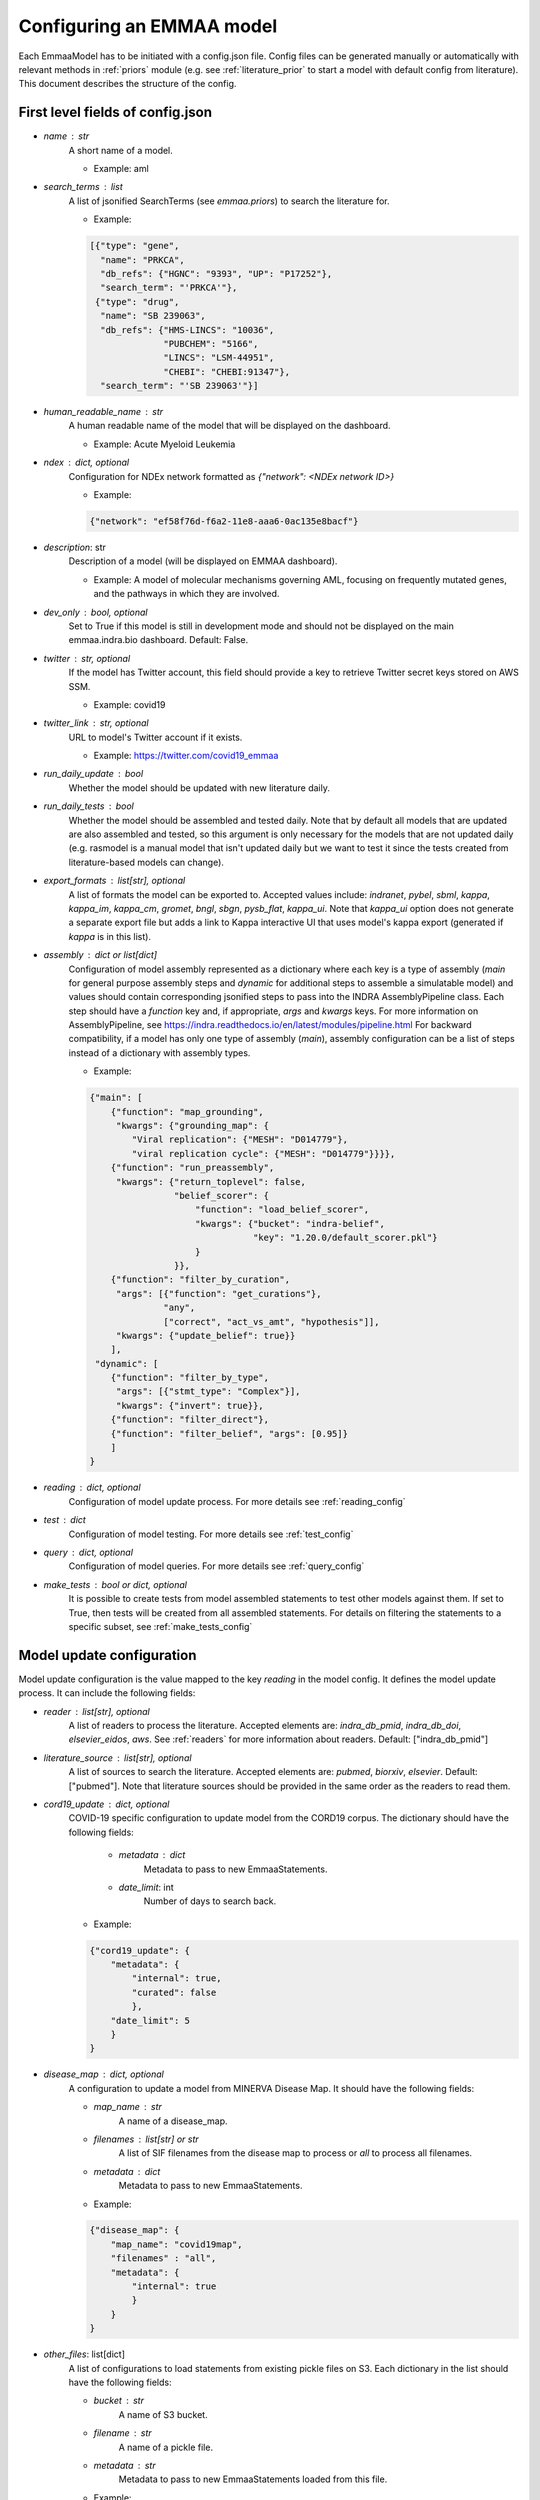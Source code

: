 .. _config_doc:

Configuring an EMMAA model
==========================

Each EmmaaModel has to be initiated with a config.json file. Config files can
be generated manually or automatically with relevant methods in :ref:`priors`
module (e.g. see :ref:`literature_prior` to start a model with default config
from literature).
This document describes the structure of the config.


First level fields of config.json
---------------------------------

- `name` : str
    A short name of a model.

    - Example: aml

- `search_terms` : list
    A list of jsonified SearchTerms (see `emmaa.priors`) to search the
    literature for.

    - Example:

    .. code-block:: json

        [{"type": "gene",
          "name": "PRKCA",
          "db_refs": {"HGNC": "9393", "UP": "P17252"},
          "search_term": "'PRKCA'"},
         {"type": "drug",
          "name": "SB 239063",
          "db_refs": {"HMS-LINCS": "10036",
                      "PUBCHEM": "5166",
                      "LINCS": "LSM-44951",
                      "CHEBI": "CHEBI:91347"},
          "search_term": "'SB 239063'"}]

- `human_readable_name` : str
    A human readable name of the model that will be displayed on the dashboard.

    - Example: Acute Myeloid Leukemia

- `ndex` : dict, optional
    Configuration for NDEx network formatted as `{"network": <NDEx network ID>}`

    - Example:

    .. code-block:: json

        {"network": "ef58f76d-f6a2-11e8-aaa6-0ac135e8bacf"}

- `description`: str
    Description of a model (will be displayed on EMMAA dashboard).

    - Example: A model of molecular mechanisms governing AML, focusing on
      frequently mutated genes, and the pathways in which they are involved.

- `dev_only` : bool, optional
    Set to True if this model is still in development mode and should not be
    displayed on the main emmaa.indra.bio dashboard. Default: False.

- `twitter` : str, optional
    If the model has Twitter account, this field should provide a key to
    retrieve Twitter secret keys stored on AWS SSM.

    - Example: covid19

- `twitter_link` : str, optional
    URL to model's Twitter account if it exists.

    - Example: https://twitter.com/covid19_emmaa

- `run_daily_update` : bool
    Whether the model should be updated with new literature daily.

- `run_daily_tests` : bool
    Whether the model should be assembled and tested daily. Note that by
    default all models that are updated are also assembled and tested, so this
    argument is only necessary for the models that are not updated daily (e.g.
    rasmodel is a manual model that isn't updated daily but we want to test
    it since the tests created from literature-based models can
    change).

- `export_formats` : list[str], optional
    A list of formats the model can be exported to. Accepted values include:
    `indranet`, `pybel`, `sbml`, `kappa`, `kappa_im`, `kappa_cm`, `gromet`,
    `bngl`, `sbgn`, `pysb_flat`, `kappa_ui`. Note that `kappa_ui` option does
    not generate a separate export file but adds a link to Kappa interactive
    UI that uses model's kappa export (generated if `kappa` is in this list).

- `assembly` : dict or list[dict]
    Configuration of model assembly represented as a dictionary where each
    key is a type of assembly (`main` for general purpose assembly steps and
    `dynamic` for additional steps to assemble a simulatable model) and
    values should contain corresponding jsonified steps to pass into the INDRA
    AssemblyPipeline class. Each step should have a `function` key and, if
    appropriate, `args` and `kwargs` keys.
    For more information on AssemblyPipeline, see
    https://indra.readthedocs.io/en/latest/modules/pipeline.html
    For backward compatibility, if a model has only one type of assembly
    (`main`), assembly configuration can be a list of steps instead of a
    dictionary with assembly types.

    - Example:

    .. code-block:: json

        {"main": [
            {"function": "map_grounding",
             "kwargs": {"grounding_map": {
                "Viral replication": {"MESH": "D014779"},
                "viral replication cycle": {"MESH": "D014779"}}}},
            {"function": "run_preassembly",
             "kwargs": {"return_toplevel": false,
                        "belief_scorer": {
                            "function": "load_belief_scorer",
                            "kwargs": {"bucket": "indra-belief",
                                       "key": "1.20.0/default_scorer.pkl"}
                            }
                        }},
            {"function": "filter_by_curation",
             "args": [{"function": "get_curations"},
                      "any",
                      ["correct", "act_vs_amt", "hypothesis"]],
             "kwargs": {"update_belief": true}}
            ],
         "dynamic": [
            {"function": "filter_by_type",
             "args": [{"stmt_type": "Complex"}],
             "kwargs": {"invert": true}},
            {"function": "filter_direct"},
            {"function": "filter_belief", "args": [0.95]}
            ]
        }

- `reading` : dict, optional
    Configuration of model update process. For more details see
    :ref:`reading_config`

- `test` : dict
    Configuration of model testing. For more details see
    :ref:`test_config`

- `query` : dict, optional
    Configuration of model queries. For more details see
    :ref:`query_config`

- `make_tests` : bool or dict, optional
    It is possible to create tests from model assembled statements to test
    other models against them. If set to True, then tests will be created
    from all assembled statements. For details on filtering the statements
    to a specific subset, see :ref:`make_tests_config`


.. _reading_config:

Model update configuration
--------------------------
Model update configuration is the value mapped to the key `reading` in the
model config. It defines the model update process. It can include the
following fields:

- `reader` : list[str], optional
    A list of readers to process the literature. Accepted elements are:
    `indra_db_pmid`, `indra_db_doi`, `elsevier_eidos`, `aws`. See
    :ref:`readers` for more information about readers.
    Default: ["indra_db_pmid"]

- `literature_source` : list[str], optional
    A list of sources to search the literature. Accepted elements are:
    `pubmed`, `biorxiv`, `elsevier`. Default: ["pubmed"]. Note that literature
    sources should be provided in the same order as the readers to read them.

- `cord19_update` : dict, optional
    COVID-19 specific configuration to update model from the CORD19 corpus. The
    dictionary should have the following fields:

        - `metadata` : dict
            Metadata to pass to new EmmaaStatements.

        - `date_limit`: int
            Number of days to search back.

    - Example:

    .. code-block:: json

        {"cord19_update": {
            "metadata": {
                "internal": true,
                "curated": false
                },
            "date_limit": 5
            }
        }

- `disease_map` : dict, optional
    A configuration to update a model from MINERVA Disease Map. It should have
    the following fields:

    - `map_name` : str
        A name of a disease_map.

    - `filenames` : list[str] or str
        A list of SIF filenames from the disease map to process or `all` to 
        process all filenames.

    - `metadata` : dict
        Metadata to pass to new EmmaaStatements.

    - Example:

    .. code-block:: json

        {"disease_map": {
            "map_name": "covid19map",
            "filenames" : "all",
            "metadata": {
                "internal": true
                }
            }
        }

- `other_files`: list[dict]
    A list of configurations to load statements from existing pickle files on
    S3. Each dictionary in the list should have the following fields:

    - `bucket` : str
        A name of S3 bucket.
    - `filename` : str
        A name of a pickle file.
    - `metadata` : str
        Metadata to pass to new EmmaaStatements loaded from this file.

    - Example:

    .. code-block:: json

        {"other_files": [
            {
                "bucket": "indra-covid19",
                "filename": "ctd_stmts.pkl",
                "metadata": {"internal": true, "curated": true}
            }
        ]
        }

- `filter` : dict, optional
    Configuration of a statement filter used for statistics generation (e.g.
    to not include external statements into statistics).
    The filter dictionary should have the following fields:

    - `conditions` : dict
        Conditions represented as key-value pairs that statements'
        metadata can be compared to.

    - `evid_policy`: str
        Policy for checking statement's evidence objects. If "all", then the
        function returns True only if all of statement's evidence objects meet
        the conditions. If "any", the function returns True as long as at
        least one of statement's evidences meets the conditions.

    - Example:

    .. code-block:: json

        {"filter": {
            "conditions": {"internal": true},
            "evid_policy": "any"
            }
        }


.. _test_config:

Model testing configuration
---------------------------
Model testing configuration is the value mapped to the key `test` in the
model config. It defines the model testing process. It can include the
following fields:

- `test_corpus` : list[str]
    A list of test corpora names that the model will be tested against daily.

    - Example : ["covid19_curated_tests", "covid19_mitre_tests"]

- `default_test_corpus` : str
    The name of the test corpus that will be loaded by default on the model
    page on the EMMAA dashboard.

    - Example : "large_corpus_tests"

- `mc_types` : list[str]
    A list of network types a model should be assembled into. For each of the
    model types, a ModelChecker instance will be created and used to find
    explanations to tests. Accepted elements are: `pysb`, `pybel`, 
    `signed_graph`, `unsigned_graph`, `dynamic`.

- `statement_checking` : dict, optional
    Maximum paths and maximum path length to limit test results. In the most
    general case the dictionary should have only two keys (`max_path_length`
    and `max_paths`) but it is also possible to set a custom configuration for
    one model type. In this case, a nested dictionary can be added with
    model type as a key and a simple dictionary with the same two keys as a
    value. Default: {"max_path_length": 5, "max_paths": 1}.

    - Example (adding a custom config to a model type):

    .. code-block:: json

        {"statement_checking": {
            "max_paths": 1,
            "max_path_length": 4,
            "pybel": {
                "max_paths": 1,
                "max_path_length": 10
                }
            }
        }

- `filters` : dict
    Configuration for applying semantic filters to the model checking process.
    It is represented as a dictionary mapping a test corpus name to a filter
    function name. The filter function should be defined in
    :ref:`filter_functions` and registered with `@register_filter('node')`
    decorator.

    - Example:

    .. code-block:: json

        {"filters": {
            "covid19_mitre_tests" : "filter_chem_mesh_go"
            }
        }

- `edge_filters` : dict
    Configuration to apply edge filters to the model checking process.
    It is represented as a dictionary mapping a test corpus name to an edge
    filter function name. Filter function should be defined in
    :ref:`filter_functions` and registered with `@register_filter('edge')`
    decorator.

    - Example:

    .. code-block:: json

        {"edge_filters": {
            "covid19_tests" : "filter_to_internal_edges"
            }
        }

- `direct_paths` : dict
    Configuration whether to allow direct paths as a test result. Should be
    set per test corpus. If not provided, set to True for all test corpora
    (i.e. allow direct paths).


    - Example:

    .. code-block:: json

        {"direct_paths": {
            "covid19_tests" : false
            }
        }

- `indranet_method` : str, optional
    Which method to use in IndraNetAssembler if signed_graph and unsigned_graph
    are in `mc_types`. Assepted values: `df` and `preassembly`. Default:
    `preassembly`.

.. _query_config:

Model queries configuration
---------------------------
Configuration for model queries represented as a dictionary keyed by the type
of query: `statement_checking` (source-target paths), `open_search`
(up/down-stream paths), `dynamic` (temporal properties), and `intervention`
(source-target dynamics). Configuration for `statement_checking` and
`open_search` queries is similar to the model test `statement_checking` format.
Same as in test config, it is possible to set different values for different
model types.

Configuration for `dynamic` and `intervention` queries has different fields 
(all optional):

- `use_kappa` : bool
    Determines the mode of the simulation. If True, uses `kappa`, otherwise,
    runs the ODE simulations. Default: False.

- `time_limit` : int
    Number of seconds to run the simulation for. Default: 200000.

- `num_times` : int
    Number of time points in the simulation plot. Default: 100.

- `num_sim` : int
    Number of simulations to run. This should be only provided if
    `hypothesis_tester` is not set. Default: 2.

- `hypothesis_tester` : dict; currently only for `dynamic`, not `intervention`.
    Configuration to test a hypothesis using random samples with adaptive size.
    If this is given, `num_sim` should not be provided. The `hypothesis_tester`
    dictionary should include the following keys: `alpha` (Type-I error limit,
    between 0 and 1), `beta` (Type-II error limit, between 0 and 1), `delta`
    (indifference parameter for interval around `prob` in both directions),
    `prob` (probability threshold for the hypothesis, between 0 and 1).

Having `dynamic` and `intervention` key in query config is required for a
model to be listed as an option for model selection on temporal properties
and source-target dynamics queries pages (for path-based queries all models
will be listed).

    - Example (all query types):

    .. code-block:: json

        {"statement_checking": {
            "max_paths": 5,
            "max_path_length": 4,
            "pybel": {
                "max_paths": 10,
                "max_path_length": 10
                }
            },
         "open_search": {
            "max_paths": 50,
            "max_path_length": 2
            },
         "dynamic": {
            "use_kappa": true,
            "time_limit": 100,
            "num_times": 100,
            "hypothesis_tester": {"alpha": 0.1,
                                  "beta": 0.1,
                                  "delta": 0.05,
                                  "prob": 0.8}
            },
         "intervention": {
            "use_kappa": true,
            "time_limit": 1000,
            "num_times": 100,
            "num_sim": 1
            },
        }

.. _make_tests_config:

Making tests from model configuration
-------------------------------------
Configuration to filter the statements before creating the tests (e.g. to make
tests from literature derived statements and skip curated). It is the value
mapped to the key `make_tests` in the model config (if you do not need to filter
the statements and want to make tests from all assembled statements, it is
enough to set `make_tests` to True).
To filter statements, the `make_tests` should be set to dictionary with the
key `filter` and the value should be another dictionary with the following fields:

- `conditions` : dict
    Conditions represented as key-value pairs that statements'
    metadata can be compared to.

- `evid_policy`: str
    Policy for checking statement's evidence objects. If "all", then the
    function returns True only if all of statement's evidence objects meet
    the conditions. If "any", the function returns True as long as at
    least one of statement's evidences meets the conditions.


    .. code-block:: json

        {"make_tests":
            {"filter": {
                "conditions": {"curated": false},
                "evid_policy": "any"
                }
            }
        }
